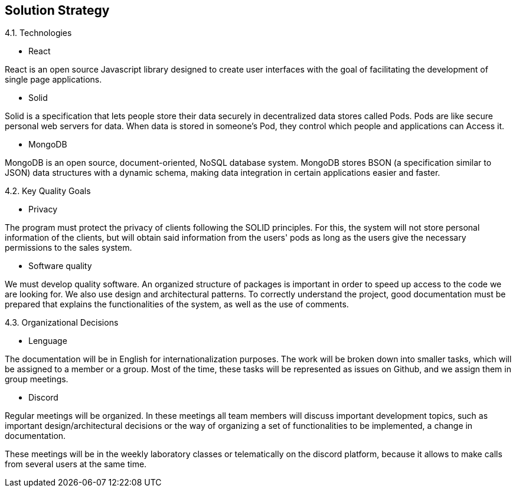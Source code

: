 [[section-solution-strategy]]
== Solution Strategy


[role="arc42help"]
****
.4.1. Technologies
* React

React is an open source Javascript library designed to create user interfaces with the goal of facilitating the development of single page applications.

* Solid

Solid is a specification that lets people store their data securely in decentralized data stores called Pods. Pods are like secure personal web servers for data. When data is stored in someone's Pod, they control which people and applications can Access it.

* MongoDB

MongoDB is an open source, document-oriented, NoSQL database system. MongoDB stores BSON (a specification similar to JSON) data structures with a dynamic schema, making data integration in certain applications easier and faster.



.4.2. Key Quality Goals
* Privacy

The program must protect the privacy of clients following the SOLID principles. For this, the system will not store personal information of the clients, but will obtain said information from the users' pods as long as the users give the necessary permissions to the sales system.

* Software quality

We must develop quality software. An organized structure of packages is important in order to speed up access to the code we are looking for. We also use design and architectural patterns. To correctly understand the project, good documentation must be prepared that explains the functionalities of the system, as well as the use of comments.



.4.3. Organizational Decisions

* Lenguage

The documentation will be in English for internationalization purposes. The work will be broken down into smaller tasks, which will be assigned to a member or a group. Most of the time, these tasks will be represented as issues on Github, and we assign them in group meetings.

* Discord

Regular meetings will be organized. In these meetings all team members will discuss important development topics, such as important design/architectural decisions or the way of organizing a set of functionalities to be implemented, a change in documentation.

These meetings will be in the weekly laboratory classes or telematically on the discord platform, because it allows to make calls from several users at the same time.
 


****
